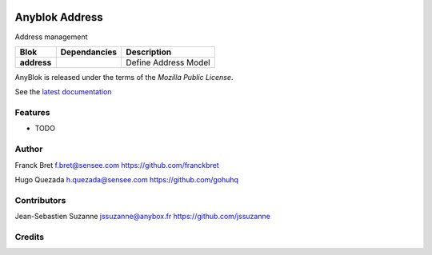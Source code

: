 .. This file is a part of the AnyBlok project
..
..    Copyright (C) 2014 Jean-Sebastien SUZANNE <jssuzanne@anybox.fr>
..    Copyright (C) 2014 Jean-Sebastien SUZANNE <js.suzanne@gmail.com>
..
.. This Source Code Form is subject to the terms of the Mozilla Public License,
.. v. 2.0. If a copy of the MPL was not distributed with this file,You can
.. obtain one at http://mozilla.org/MPL/2.0/.

.. image:: https://img.shields.io/pypi/pyversions/anyblok_address.svg?longCache=True
    :alt: Python versions

.. image:: https://travis-ci.org/AnyBlok/anyblok_address.svg?branch=master
    :target: https://travis-ci.org/AnyBlok/anyblok_address
    :alt: Build status

.. image:: https://coveralls.io/repos/github/AnyBlok/anyblok_address/badge.svg?branch=master
    :target: https://coveralls.io/github/AnyBlok/anyblok_address?branch=master
    :alt: Coverage

.. image:: https://img.shields.io/pypi/v/anyblok_address.svg
   :target: https://pypi.python.org/pypi/anyblok_address/
   :alt: Version status

.. image:: https://readthedocs.org/projects/anyblok-address/badge/?version=latest
    :alt: Documentation Status
    :scale: 100%
    :target: https://anyblok-address.readthedocs.io/en/latest/


===============
Anyblok Address
===============

Address management

+--------------------+-------------------+-------------------------------------------------+
| Blok               | Dependancies      | Description                                     |
+====================+===================+=================================================+
| **address**        |                   | Define Address Model                            |
+--------------------+-------------------+-------------------------------------------------+

AnyBlok is released under the terms of the `Mozilla Public License`.

See the `latest documentation <http://doc.anyblok-address.anyblok.org>`_


Features
--------

* TODO

Author
------

Franck Bret
f.bret@sensee.com
https://github.com/franckbret

Hugo Quezada
h.quezada@sensee.com
https://github.com/gohuhq

Contributors
------------

Jean-Sebastien Suzanne
jssuzanne@anybox.fr
https://github.com/jssuzanne

Credits
-------

.. _`anyblok_address`: https://github.com/AnyBlok/anyblok_address

